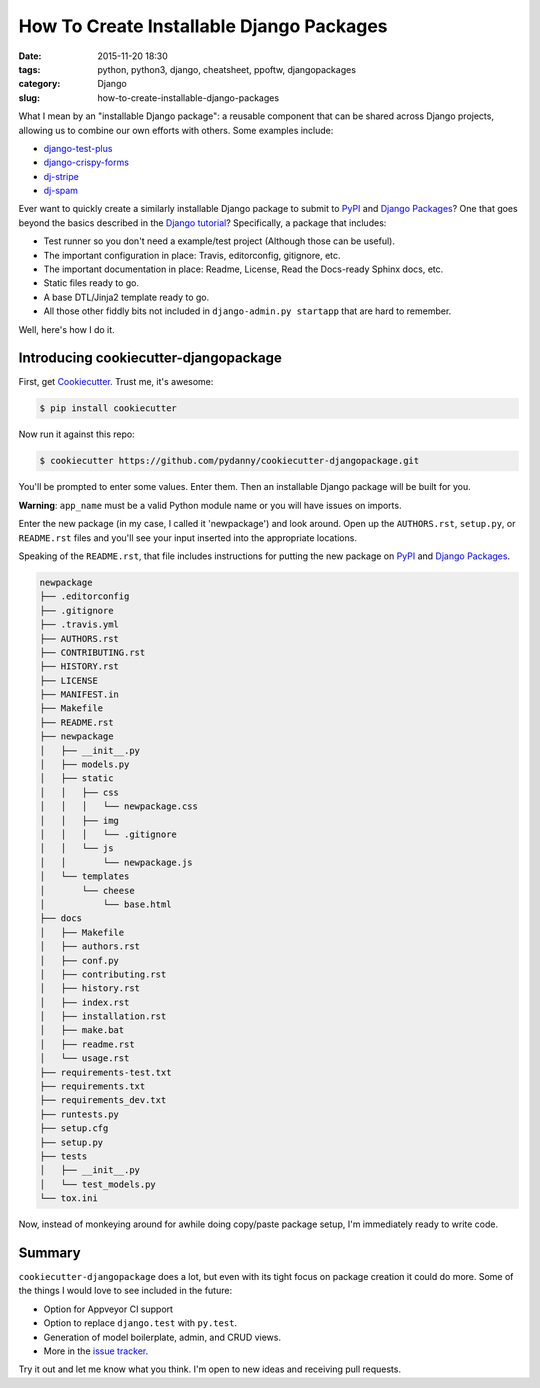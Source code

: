 ========================================================
How To Create Installable Django Packages
========================================================

:date: 2015-11-20 18:30
:tags: python, python3, django, cheatsheet, ppoftw, djangopackages
:category: Django
:slug: how-to-create-installable-django-packages

.. image:: http://www.pydanny.com/static/django-package-470x246.png
  :name: Django Package Ecosystem: cookiecutter-djangopackage
  :align: center
  :alt: Django Package Ecosystem: cookiecutter-djangopackage
  :target: http://www.pydanny.com/how-to-create-installable-django-packages.html

What I mean by an "installable Django package": a reusable component that can be shared across Django projects, allowing us to combine our own efforts with others. Some examples include:

* `django-test-plus`_
* `django-crispy-forms`_
* `dj-stripe`_
* `dj-spam`_

.. _`django-crispy-forms`: https://www.djangopackages.com/packages/p/django-crispy-forms/
.. _`django-test-plus`: https://www.djangopackages.com/packages/p/django-test-plus/
.. _`dj-stripe`: https://www.djangopackages.com/packages/p/dj-stripe/
.. _`dj-spam`: https://www.djangopackages.com/packages/p/dj-spam/

Ever want to quickly create a similarly installable Django package to submit to PyPI_ and `Django Packages`_? One that goes beyond the basics described in the `Django tutorial`_? Specifically, a package that includes:

.. _`Django tutorial`: https://docs.djangoproject.com/en/1.8/intro/reusable-apps/

* Test runner so you don't need a example/test project (Although those can be useful).
* The important configuration in place: Travis, editorconfig, gitignore, etc.
* The important documentation in place: Readme, License, Read the Docs-ready Sphinx docs, etc.
* Static files ready to go.
* A base DTL/Jinja2 template ready to go.
* All those other fiddly bits not included in ``django-admin.py startapp`` that are hard to remember.

Well, here's how I do it.

Introducing cookiecutter-djangopackage
======================================

First, get Cookiecutter_.  Trust me, it's awesome:

.. code-block:: bash

    $ pip install cookiecutter

Now run it against this repo:

.. code-block:: bash

    $ cookiecutter https://github.com/pydanny/cookiecutter-djangopackage.git

You'll be prompted to enter some values. Enter them. Then an installable Django package will be built for you.

**Warning**: ``app_name`` must be a valid Python module name or you will have issues on imports.

Enter the new package (in my case, I called it 'newpackage') and look around. Open up the ``AUTHORS.rst``, ``setup.py``, or ``README.rst`` files and you'll see your input inserted into the appropriate locations.

Speaking of the ``README.rst``, that file includes instructions for putting the new package on PyPI_ and `Django Packages`_.

.. code-block:: bash

    newpackage
    ├── .editorconfig
    ├── .gitignore
    ├── .travis.yml
    ├── AUTHORS.rst
    ├── CONTRIBUTING.rst
    ├── HISTORY.rst
    ├── LICENSE
    ├── MANIFEST.in
    ├── Makefile
    ├── README.rst
    ├── newpackage
    │   ├── __init__.py
    │   ├── models.py
    │   ├── static
    │   │   ├── css
    │   │   │   └── newpackage.css
    │   │   ├── img
    │   │   │   └── .gitignore
    │   │   └── js
    │   │       └── newpackage.js
    │   └── templates
    │       └── cheese
    │           └── base.html
    ├── docs
    │   ├── Makefile
    │   ├── authors.rst
    │   ├── conf.py
    │   ├── contributing.rst
    │   ├── history.rst
    │   ├── index.rst
    │   ├── installation.rst
    │   ├── make.bat
    │   ├── readme.rst
    │   └── usage.rst
    ├── requirements-test.txt
    ├── requirements.txt
    ├── requirements_dev.txt
    ├── runtests.py
    ├── setup.cfg
    ├── setup.py
    ├── tests
    │   ├── __init__.py
    │   └── test_models.py
    └── tox.ini

Now, instead of monkeying around for awhile doing copy/paste package setup, I'm immediately ready to write code.

Summary
=============

``cookiecutter-djangopackage`` does a lot, but even with its tight focus on package creation it could do more. Some of the things I would love to see included in the future:

* Option for Appveyor CI support
* Option to replace ``django.test`` with ``py.test``.
* Generation of model boilerplate, admin, and CRUD views.
* More in the `issue tracker`_.

Try it out and let me know what you think. I'm open to new ideas and receiving pull requests.

.. _`issue tracker`: https://github.com/pydanny/cookiecutter-djangopackage/issu
.. _PyPI: pypi.python.org/pypi
.. _`Django Packages`: https://wwww.djangopackages.com
.. _`cookiecutter.json`: https://github.com/pydanny/cookiecutter-djangopackage/blob/master/cookiecutter.json
.. _`cookiecutter-djangopackage`: https://github.com/pydanny/cookiecutter-djangopackage
.. _Cookiecutter: https://github.com/audreyr/cookiecutter
